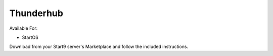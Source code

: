 .. _thunderhub:

Thunderhub
----------

Available For:

- StartOS

Download from your Start9 server's Marketplace and follow the included instructions.
